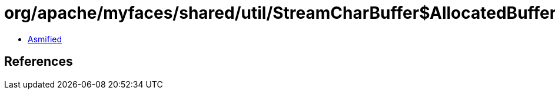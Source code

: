 = org/apache/myfaces/shared/util/StreamCharBuffer$AllocatedBuffer.class

 - link:StreamCharBuffer$AllocatedBuffer-asmified.java[Asmified]

== References

